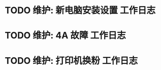 * TODO 维护: 新电脑安装设置 :工作日志:
:PROPERTIES:
:organization: 移动市公司
:department: 集团部
:user: 王蓉
:END:
* TODO 维护: 4A 故障 :工作日志:
:PROPERTIES:
:organization: 移动市公司
:department: 集团部
:user: 程晓丽
:END:
* TODO 维护: 打印机换粉 :工作日志:
:PROPERTIES:
:organization: 
:department: 
:user: 
:END: